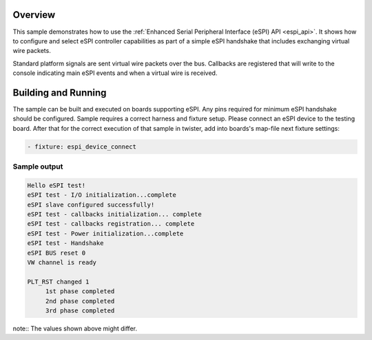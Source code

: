 .. zephyr:code-sample:: espi
   :name: Enhanced Serial Peripheral Interface (eSPI)
   :relevant-api: espi_interface spi_interface

   Use eSPI to connect to a slave device and exchange virtual wire packets.

Overview
********

This sample demonstrates how to use the :ref:`Enhanced Serial Peripheral Interface
(eSPI) API <espi_api>`.
It shows how to configure and select eSPI controller capabilities as part of
a simple eSPI handshake that includes exchanging virtual wire packets.

Standard platform signals are sent virtual wire packets over the bus.
Callbacks are registered that will write to the console indicating main
eSPI events and when a virtual wire is received.

Building and Running
********************

The sample can be built and executed on boards supporting eSPI.
Any pins required for minimum eSPI handshake should be configured.
Sample requires a correct harness and fixture setup.
Please connect an eSPI device to the testing board.
After that for the correct execution of that sample in twister, add into
boards's map-file next fixture settings:

.. code-block:: yaml

      - fixture: espi_device_connect

Sample output
=============

.. code-block:: none

   Hello eSPI test!
   eSPI test - I/O initialization...complete
   eSPI slave configured successfully!
   eSPI test - callbacks initialization... complete
   eSPI test - callbacks registration... complete
   eSPI test - Power initialization...complete
   eSPI test - Handshake
   eSPI BUS reset 0
   VW channel is ready

   PLT_RST changed 1
        1st phase completed
        2nd phase completed
        3rd phase completed

note:: The values shown above might differ.
